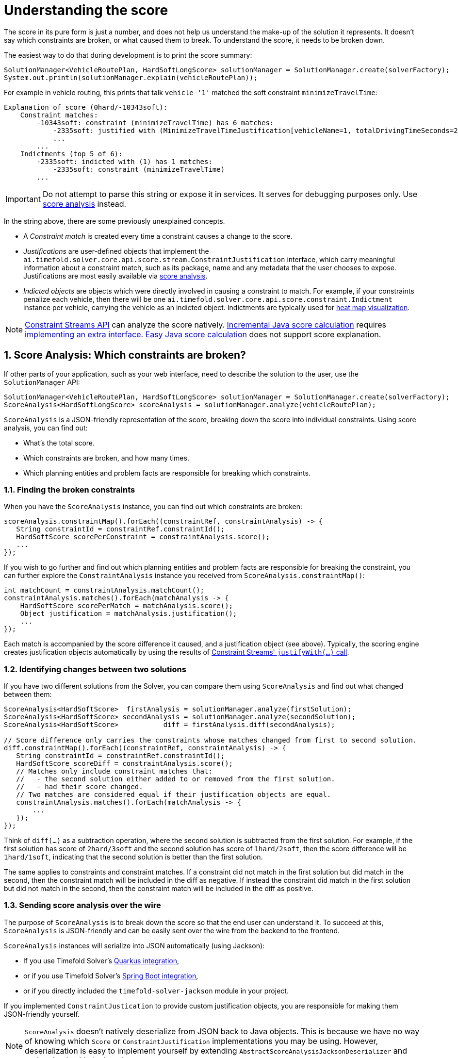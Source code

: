 [#understandingTheScore]
= Understanding the score
:doctype: book
:sectnums:
:icons: font

The score in its pure form is just a number,
and does not help us understand the make-up of the solution it represents.
It doesn't say which constraints are broken, or what caused them to break.
To understand the score, it needs to be broken down.

The easiest way to do that during development is to print the score summary:

[source,java,options="nowrap"]
----
SolutionManager<VehicleRoutePlan, HardSoftLongScore> solutionManager = SolutionManager.create(solverFactory);
System.out.println(solutionManager.explain(vehicleRoutePlan));
----

For example in vehicle routing,
this prints that talk `vehicle '1'` matched the soft constraint `minimizeTravelTime`:

----
Explanation of score (0hard/-10343soft):
    Constraint matches:
        -10343soft: constraint (minimizeTravelTime) has 6 matches:
            -2335soft: justified with (MinimizeTravelTimeJustification[vehicleName=1, totalDrivingTimeSeconds=2335, description=Vehicle '1' total travel time is 0 hours 39 minutes.])
            ...
        ...
    Indictments (top 5 of 6):
        -2335soft: indicted with (1) has 1 matches:
            -2335soft: constraint (minimizeTravelTime)
        ...
----

[IMPORTANT]
====
Do not attempt to parse this string or expose it in services.
It serves for debugging purposes only.
Use <<scoreAnalysis,score analysis>> instead.
====

In the string above, there are some previously unexplained concepts.

* A _Constraint match_ is created every time a constraint causes a change to the score.
* _Justifications_ are user-defined objects that implement the `ai.timefold.solver.core.api.score.stream.ConstraintJustification` interface,
which carry meaningful information about a constraint match,
such as its package, name and any metadata that the user chooses to expose.
Justifications are most easily available via <<scoreAnalysis,score analysis>>.
* _Indicted objects_ are objects which were directly involved in causing a constraint to match.
For example, if your constraints penalize each vehicle,
then there will be one `ai.timefold.solver.core.api.score.constraint.Indictment` instance per vehicle,
carrying the vehicle as an indicted object.
Indictments are typically used for xref:indictmentHeatMap[heat map visualization].

[NOTE]
====
xref:constraints-and-score/score-calculation.adoc[Constraint Streams API] can analyze the score natively.
xref:constraints-and-score/score-calculation.adoc#incrementalJavaScoreCalculation[Incremental Java score calculation] requires
xref:constraints-and-score/score-calculation.adoc#constraintMatchAwareIncrementalScoreCalculator[implementing an extra interface].
xref:constraints-and-score/score-calculation.adoc#easyJavaScoreCalculation[Easy Java score calculation] does not support score explanation.
====


[#scoreAnalysis]
== Score Analysis: Which constraints are broken?

If other parts of your application, such as your web interface,
need to describe the solution to the user, use the `SolutionManager` API:

[source,java,options="nowrap"]
----
SolutionManager<VehicleRoutePlan, HardSoftLongScore> solutionManager = SolutionManager.create(solverFactory);
ScoreAnalysis<HardSoftLongScore> scoreAnalysis = solutionManager.analyze(vehicleRoutePlan);
----

`ScoreAnalysis` is a JSON-friendly representation of the score,
breaking down the score into individual constraints.
Using score analysis, you can find out:

* What's the total score.
* Which constraints are broken, and how many times.
* Which planning entities and problem facts are responsible for breaking which constraints.


[#scoreAnalysisBrokenConstraints]
=== Finding the broken constraints

When you have the `ScoreAnalysis` instance, you can find out which constraints are broken:

[source,java,options="nowrap"]
----
scoreAnalysis.constraintMap().forEach((constraintRef, constraintAnalysis) -> {
   String constraintId = constraintRef.constraintId();
   HardSoftScore scorePerConstraint = constraintAnalysis.score();
   ...
});
----

If you wish to go further
and find out which planning entities and problem facts are responsible for breaking the constraint,
you can further explore the `ConstraintAnalysis` instance you received from `ScoreAnalysis.constraintMap()`:

[source,java,options="nowrap"]
----
int matchCount = constraintAnalysis.matchCount();
constraintAnalysis.matches().forEach(matchAnalysis -> {
    HardSoftScore scorePerMatch = matchAnalysis.score();
    Object justification = matchAnalysis.justification();
    ...
});
----

Each match is accompanied by the score difference it caused, and a justification object (see above).
Typically, the scoring engine creates justification objects automatically
by using the results of xref:constraints-and-score/score-calculation.adoc#constraintStreamsCustomizingJustificationsAndIndictments[Constraint Streams' `justifyWith(...)` call].


[#scoreAnalysisDiff]
=== Identifying changes between two solutions

If you have two different solutions from the Solver,
you can compare them using `ScoreAnalysis`
and find out what changed between them:

[source,java,options="nowrap"]
----
ScoreAnalysis<HardSoftScore>  firstAnalysis = solutionManager.analyze(firstSolution);
ScoreAnalysis<HardSoftScore> secondAnalysis = solutionManager.analyze(secondSolution);
ScoreAnalysis<HardSoftScore>           diff = firstAnalysis.diff(secondAnalysis);

// Score difference only carries the constraints whose matches changed from first to second solution.
diff.constraintMap().forEach((constraintRef, constraintAnalysis) -> {
   String constraintId = constraintRef.constraintId();
   HardSoftScore scoreDiff = constraintAnalysis.score();
   // Matches only include constraint matches that:
   //   - the second solution either added to or removed from the first solution.
   //   - had their score changed.
   // Two matches are considered equal if their justification objects are equal.
   constraintAnalysis.matches().forEach(matchAnalysis -> {
       ...
   });
});
----

Think of `diff(...)` as a subtraction operation,
where the second solution is subtracted from the first solution.
For example, if the first solution has score of `2hard/3soft`
and the second solution has score of `1hard/2soft`,
then the score difference will be `1hard/1soft`,
indicating that the second solution is better than the first solution.

The same applies to constraints and constraint matches.
If a constraint did not match in the first solution but did match in the second,
then the constraint match will be included in the diff as negative.
If instead the constraint did match in the first solution but did not match in the second,
then the constraint match will be included in the diff as positive.


[#scoreAnalysisSerialization]
=== Sending score analysis over the wire

The purpose of `ScoreAnalysis` is to break down the score so that the end user can understand it.
To succeed at this, `ScoreAnalysis` is JSON-friendly and can be easily sent over the wire
from the backend to the frontend.

`ScoreAnalysis` instances will serialize into JSON automatically (using Jackson):

* If you use Timefold Solver's xref:integration/integration.adoc#integrationWithQuarkus[Quarkus integration],
* or if you use Timefold Solver's xref:integration/integration.adoc#integrationWithSpringBoot[Spring Boot integration],
* or if you directly included the `timefold-solver-jackson` module in your project.

If you implemented `ConstraintJustication` to provide custom justification objects,
you are responsible for making them JSON-friendly yourself.

[NOTE]
====
`ScoreAnalysis` doesn't natively deserialize from JSON back to Java objects.
This is because we have no way of knowing which `Score` or `ConstraintJustification` implementations you may be using.
However, deserialization is easy to implement yourself by extending `AbstractScoreAnalysisJacksonDeserializer`
and registering it with Jackson's `ObjectMapper`.
====


[#indictmentHeatMap]
== Heat map: Visualize the hot planning entities

To show a heat map in the UI that highlights the planning entities and problem facts have an impact on the ``Score``,
get the `Indictment` map from the ``ScoreExplanation``:

[source,java,options="nowrap"]
----
SolutionManager<VehicleRoutePlan, HardSoftLongScore> solutionManager = SolutionManager.create(solverFactory);
ScoreExplanation<VehicleRoutePlan, HardSoftLongScore> scoreExplanation = solutionManager.explain(vehicleRoutePlan);
Map<Object, Indictment<HardSoftLongScore>> indictmentMap = scoreExplanation.getIndictmentMap();
for (Visit visit : vehicleRoutePlan.getVisitList()) {
    Indictment<HardSoftLongScore> indictment = indictmentMap.get(visit);
    if (indictment == null) {
        continue;
    }
    // The score impact of that planning entity
    HardSoftLongScore totalScore = indictment.getScore();

    for (ConstraintMatch<HardSoftLongScore> constraintMatch : indictment.getConstraintMatchSet()) {
        String constraintName = constraintMatch.getConstraintName();
        HardSoftLongScore score = constraintMatch.getScore();
        ...
    }
}
----

[NOTE]
====
`ScoreExplanation` should only be used for processing indictments.
For analyzing the score and processing constraint matches,
use <<scoreAnalysis,score analysis>> instead, which is faster and JSON-friendly.
====

Each `Indictment` is the sum of all constraints where that justification object is involved with.
The sum of all the `Indictment.getScoreTotal()` differs from the overall score,
because multiple ``Indictment``s can share the same `ConstraintMatch`.

image::constraints-and-score/understanding-the-score/scoreVisualization.png[align="center"]